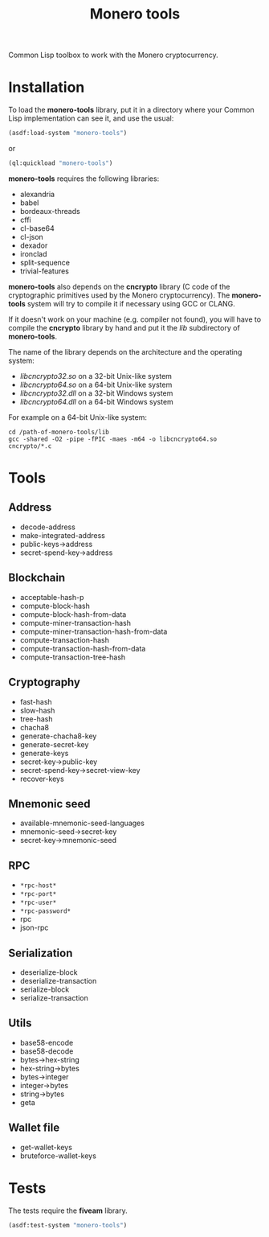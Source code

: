 #+TITLE: Monero tools

Common Lisp toolbox to work with the Monero cryptocurrency.

* Installation

To load the *monero-tools* library, put it in a directory where your
Common Lisp implementation can see it, and use the usual:

#+BEGIN_SRC lisp
(asdf:load-system "monero-tools")
#+END_SRC

or

#+BEGIN_SRC lisp
(ql:quickload "monero-tools")
#+END_SRC

*monero-tools* requires the following libraries:
 - alexandria
 - babel
 - bordeaux-threads
 - cffi
 - cl-base64
 - cl-json
 - dexador
 - ironclad
 - split-sequence
 - trivial-features

*monero-tools* also depends on the *cncrypto* library (C code of the
cryptographic primitives used by the Monero cryptocurrency). The
*monero-tools* system will try to compile it if necessary using GCC or
CLANG.

If it doesn't work on your machine (e.g. compiler not found), you will
have to compile the *cncrypto* library by hand and put it the /lib/
subdirectory of *monero-tools*.

The name of the library depends on the architecture and the operating
system:
 - /libcncrypto32.so/ on a 32-bit Unix-like system
 - /libcncrypto64.so/ on a 64-bit Unix-like system
 - /libcncrypto32.dll/ on a 32-bit Windows system
 - /libcncrypto64.dll/ on a 64-bit Windows system

For example on a 64-bit Unix-like system:

#+BEGIN_SRC shell
cd /path-of-monero-tools/lib
gcc -shared -O2 -pipe -fPIC -maes -m64 -o libcncrypto64.so cncrypto/*.c
#+END_SRC

* Tools
** Address

 - decode-address
 - make-integrated-address
 - public-keys->address
 - secret-spend-key->address

** Blockchain

 - acceptable-hash-p
 - compute-block-hash
 - compute-block-hash-from-data
 - compute-miner-transaction-hash
 - compute-miner-transaction-hash-from-data
 - compute-transaction-hash
 - compute-transaction-hash-from-data
 - compute-transaction-tree-hash

** Cryptography

 - fast-hash
 - slow-hash
 - tree-hash
 - chacha8
 - generate-chacha8-key
 - generate-secret-key
 - generate-keys
 - secret-key->public-key
 - secret-spend-key->secret-view-key
 - recover-keys

** Mnemonic seed

 - available-mnemonic-seed-languages
 - mnemonic-seed->secret-key
 - secret-key->mnemonic-seed

** RPC

 - =*rpc-host*=
 - =*rpc-port*=
 - =*rpc-user*=
 - =*rpc-password*=
 - rpc
 - json-rpc

** Serialization

 - deserialize-block
 - deserialize-transaction
 - serialize-block
 - serialize-transaction

** Utils

 - base58-encode
 - base58-decode
 - bytes->hex-string
 - hex-string->bytes
 - bytes->integer
 - integer->bytes
 - string->bytes
 - geta

** Wallet file

 - get-wallet-keys
 - bruteforce-wallet-keys

* Tests

The tests require the *fiveam* library.

#+BEGIN_SRC lisp
(asdf:test-system "monero-tools")
#+END_SRC

